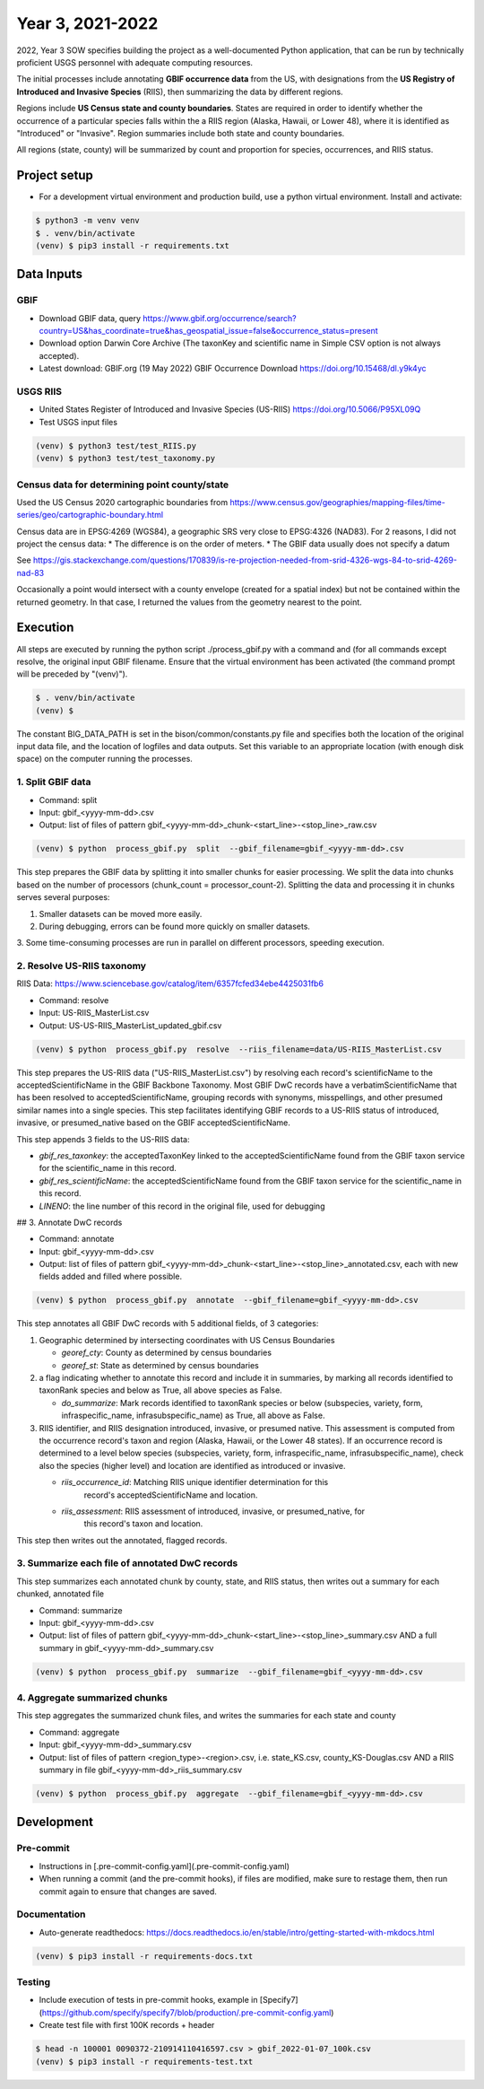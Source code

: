 ==================
Year 3, 2021-2022
==================

2022, Year 3 SOW specifies building the project as a well-documented Python application,
that can be run by technically proficient USGS personnel with adequate computing
resources.

The initial processes include annotating **GBIF occurrence data** from the
US, with designations from the **US Registry of Introduced and Invasive Species**
(RIIS), then summarizing the data by different regions.

Regions include **US Census state and county boundaries**.  States are required
in order to identify whether the occurrence of a particular species falls within the
a RIIS region (Alaska, Hawaii, or Lower 48), where it is identified as "Introduced"
or "Invasive".  Region summaries include both state and county boundaries.

All regions (state, county) will be summarized by count and proportion for species,
occurrences, and RIIS status.


Project setup
--------------

* For a development virtual environment and production build, use a python virtual
  environment.  Install and activate:

.. code-block::

    $ python3 -m venv venv
    $ . venv/bin/activate
    (venv) $ pip3 install -r requirements.txt

Data Inputs
--------------

GBIF
.............................................

* Download GBIF data, query
  https://www.gbif.org/occurrence/search?country=US&has_coordinate=true&has_geospatial_issue=false&occurrence_status=present
* Download option Darwin Core Archive (The taxonKey and scientific name in Simple CSV
  option is not always accepted).
* Latest download:  GBIF.org (19 May 2022) GBIF Occurrence Download
  https://doi.org/10.15468/dl.y9k4yc

USGS RIIS
.............................................

* United States Register of Introduced and Invasive Species (US-RIIS)
  https://doi.org/10.5066/P95XL09Q
* Test USGS input files

.. code-block::

    (venv) $ python3 test/test_RIIS.py
    (venv) $ python3 test/test_taxonomy.py


Census data for determining point county/state
.............................................

Used the US Census 2020 cartographic boundaries from
https://www.census.gov/geographies/mapping-files/time-series/geo/cartographic-boundary.html

Census data are in EPSG:4269 (WGS84), a geographic SRS very close to EPSG:4326 (NAD83).
For 2 reasons, I did not project the census data:
* The difference is on the order of meters.
* The GBIF data usually does not specify a datum

See https://gis.stackexchange.com/questions/170839/is-re-projection-needed-from-srid-4326-wgs-84-to-srid-4269-nad-83

Occasionally a point would intersect with a county envelope (created for a spatial index)
but not be contained within the returned geometry.  In that case, I returned the
values from the geometry nearest to the point.


Execution
--------------

All steps are executed by running the python script ./process_gbif.py with a command
and (for all commands except resolve, the original input GBIF filename.  Ensure that
the virtual environment has been activated (the command prompt will be preceded by
"(venv)").

.. code-block::

    $ . venv/bin/activate
    (venv) $

The constant BIG_DATA_PATH is set in the bison/common/constants.py file and specifies
both the location of the original input data file, and the location of logfiles and
data outputs.  Set this variable to an appropriate location (with enough disk space)
on the computer running the processes.

1. Split GBIF data
.............................................

* Command: split
* Input: gbif_<yyyy-mm-dd>.csv
* Output: list of files of pattern gbif_<yyyy-mm-dd>_chunk-<start_line>-<stop_line>_raw.csv

.. code-block::

    (venv) $ python  process_gbif.py  split  --gbif_filename=gbif_<yyyy-mm-dd>.csv


This step prepares the GBIF data by splitting it into smaller chunks for easier
processing.  We split the data into chunks based on the number of processors
(chunk_count = processor_count-2).  Splitting the data and processing it in chunks
serves several purposes:

1. Smaller datasets can be moved more easily.
2. During debugging, errors can be found more quickly on smaller datasets.
3. Some time-consuming processes are run in parallel on different processors, speeding
execution.

2. Resolve US-RIIS taxonomy
.............................................

RIIS Data: https://www.sciencebase.gov/catalog/item/6357fcfed34ebe4425031fb6

* Command: resolve
* Input: US-RIIS_MasterList.csv
* Output: US-US-RIIS_MasterList_updated_gbif.csv

.. code-block::

    (venv) $ python  process_gbif.py  resolve  --riis_filename=data/US-RIIS_MasterList.csv


This step prepares the US-RIIS data ("US-RIIS_MasterList.csv") by resolving each
record's scientificName to the acceptedScientificName in the GBIF Backbone Taxonomy.
Most GBIF DwC records have a verbatimScientificName that has been resolved to
acceptedScientificName, grouping records with synonyms, misspellings, and other
presumed similar names into a single species.  This step facilitates identifying GBIF
records to a US-RIIS status of introduced, invasive, or presumed_native based on the
GBIF acceptedScientificName.

This step appends 3 fields to the US-RIIS data:

* `gbif_res_taxonkey`: the acceptedTaxonKey linked to the acceptedScientificName found
  from the GBIF taxon service for the scientific_name in this record.
* `gbif_res_scientificName`: the acceptedScientificName found from the
  GBIF taxon service for the scientific_name in this record.
* `LINENO`: the line number of this record in the original file, used for debugging

## 3. Annotate DwC records

* Command: annotate
* Input: gbif_<yyyy-mm-dd>.csv
* Output: list of files of pattern
  gbif_<yyyy-mm-dd>_chunk-<start_line>-<stop_line>_annotated.csv, each with new fields
  added and filled where possible.

.. code-block::

    (venv) $ python  process_gbif.py  annotate  --gbif_filename=gbif_<yyyy-mm-dd>.csv

This step annotates all GBIF DwC records with 5 additional fields, of 3 categories:

1) Geographic determined by intersecting coordinates with US Census Boundaries

   * `georef_cty`: County as determined by census boundaries
   * `georef_st`: State as determined by census boundaries

2) a flag indicating whether to annotate this record and include it in summaries, by
   marking all records identified to taxonRank species and below as True, all above
   species as False.

   * `do_summarize`: Mark records identified to taxonRank species or below
     (subspecies, variety, form, infraspecific_name, infrasubspecific_name)
     as True, all above as False.

3) RIIS identifier, and RIIS designation introduced, invasive, or presumed native. This
   assessment is computed from the occurrence record's taxon and region (Alaska, Hawaii,
   or the Lower 48 states). If an occurrence record is determined to a level below
   species (subspecies, variety, form, infraspecific_name, infrasubspecific_name),
   check also the species (higher level) and location are identified as introduced or
   invasive.

   * `riis_occurrence_id`: Matching RIIS unique identifier determination for this
      record's acceptedScientificName and location.
   * `riis_assessment`: RIIS assessment of introduced, invasive, or presumed_native, for
      this record's taxon and location.

This step then writes out the annotated, flagged records.

3. Summarize each file of annotated DwC records
.............................................

This step summarizes each annotated chunk by county, state, and RIIS status, then writes
out a summary for each chunked, annotated file

* Command: summarize
* Input: gbif_<yyyy-mm-dd>.csv
* Output: list of files of pattern
  gbif_<yyyy-mm-dd>_chunk-<start_line>-<stop_line>_summary.csv AND a full summary in
  gbif_<yyyy-mm-dd>_summary.csv

.. code-block::

    (venv) $ python  process_gbif.py  summarize  --gbif_filename=gbif_<yyyy-mm-dd>.csv



4. Aggregate summarized chunks
.............................................

This step aggregates the summarized chunk files, and writes the summaries for each state
and county

* Command: aggregate
* Input: gbif_<yyyy-mm-dd>_summary.csv
* Output: list of files of pattern
  <region_type>-<region>.csv, i.e. state_KS.csv, county_KS-Douglas.csv  AND
  a RIIS summary in file gbif_<yyyy-mm-dd>_riis_summary.csv

.. code-block::

    (venv) $ python  process_gbif.py  aggregate  --gbif_filename=gbif_<yyyy-mm-dd>.csv


Development
--------------

Pre-commit
.............................................

* Instructions in [.pre-commit-config.yaml](.pre-commit-config.yaml)
* When running a commit (and the pre-commit hooks), if files are modified, make sure to
  restage them, then run commit again to ensure that changes are saved.

Documentation
.............................................

* Auto-generate readthedocs:
  https://docs.readthedocs.io/en/stable/intro/getting-started-with-mkdocs.html

.. code-block::

    (venv) $ pip3 install -r requirements-docs.txt

Testing
.............................................

* Include execution of tests in pre-commit hooks, example in
  [Specify7](https://github.com/specify/specify7/blob/production/.pre-commit-config.yaml)

* Create test file with first 100K records + header

.. code-block::

    $ head -n 100001 0090372-210914110416597.csv > gbif_2022-01-07_100k.csv
    (venv) $ pip3 install -r requirements-test.txt
